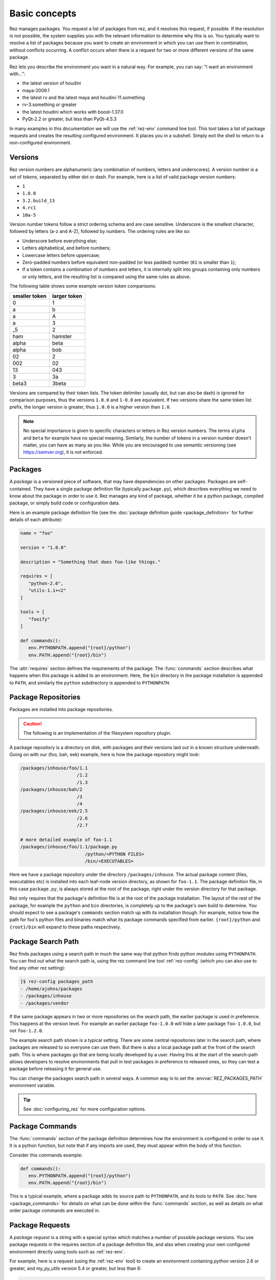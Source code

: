 ==============
Basic concepts
==============

Rez manages packages. You request a list of packages from rez, and it resolves this request, if
possible. If the resolution is not possible, the system supplies you with the relevant information
to determine why this is so. You typically want to resolve a list of packages because you want to
create an environment in which you can use them in combination, without conflicts occurring. A
conflict occurs when there is a request for two or more different versions of the same package.

Rez lets you describe the environment you want in a natural way. For example, you can say:
"I want an environment with...":

* the latest version of houdini
* maya-2009.1
* the latest rv and the latest maya and houdini-11.something
* rv-3.something or greater
* the latest houdini which works with boost-1.37.0
* PyQt-2.2 or greater, but less than PyQt-4.5.3

In many examples in this documentation we will use the
:ref:`rez-env` command line tool. This tool takes a list of package
requests and creates the resulting configured environment. It places you in a subshell. Simply
exit the shell to return to a non-configured environment.

.. _versions-concept:

Versions
========

Rez version numbers are alphanumeric (any combination of numbers, letters and
underscores). A version number is a set of *tokens*, separated by either dot or dash. For example,
here is a list of valid package version numbers:

* ``1``
* ``1.0.0``
* ``3.2.build_13``
* ``4.rc1``
* ``10a-5``

Version number tokens follow a strict ordering schema and are case sensitive. Underscore is the
smallest character, followed by letters (a-z and A-Z), followed by numbers. The ordering rules are
like so:

* Underscore before everything else;
* Letters alphabetical, and before numbers;
* Lowercase letters before uppercase;
* Zero-padded numbers before equivalent non-padded (or less padded) number (``01`` is smaller than ``1``);
* If a token contains a combination of numbers and letters, it is internally split into groups
  containing only numbers or only letters, and the resulting list is compared using the same rules
  as above.

The following table shows some example version token comparisons:

============= ============
smaller token larger token
============= ============
0             1
a             b
a             A
a             3
_5            2
ham           hamster
alpha         beta
alpha         bob
02            2
002           02
13            043
3             3a
beta3         3beta
============= ============

Versions are compared by their token lists. The token delimiter (usually dot, but can also be dash)
is ignored for comparison purposes, thus the versions ``1.0.0`` and ``1-0.0`` are equivalent. If two
versions share the same token list prefix, the longer version is greater, thus ``1.0.0`` is a higher
version than ``1.0``.

.. note::
   No special importance is given to specific characters or letters in Rez version numbers.
   The terms ``alpha`` and ``beta`` for example have no special meaning. Similarly, the number of tokens in
   a version number doesn't matter, you can have as many as you like. While you are encouraged to use
   semantic versioning (see `<https://semver.org>`_), it is not enforced.

.. _packages-concept:

Packages
========

A *package* is a versioned piece of software, that may have dependencies on other packages. Packages
are self-contained. They have a single package definition file (typically ``package.py``), which
describes everything we need to know about the package in order to use it. Rez manages any kind of
package, whether it be a python package, compiled package, or simply build code or configuration
data.

Here is an example package definition file (see the :doc:`package definition guide <package_definition>` for further details
of each attribute):

.. code-block:: python

   name = "foo"

   version = "1.0.0"

   description = "Something that does foo-like things."

   requires = [
      "python-2.6",
      "utils-1.1+<2"
   ]

   tools = [
      "fooify"
   ]

   def commands():
      env.PYTHONPATH.append("{root}/python")
      env.PATH.append("{root}/bin")

The :attr:`requires` section defines the requirements of the package. The :func:`commands` section describes
what happens when this package is added to an environment. Here, the ``bin`` directory in the package
installation is appended to ``PATH``, and similarly the ``python`` subdirectory is appended to
``PYTHONPATH``.

.. _package-repositories-concept:

Package Repositories
====================

Packages are installed into package repositories.

.. caution::
   The following is an implementation of the filesystem repository plugin.

A package repository is a directory on disk, with
packages and their versions laid out in a known structure underneath. Going on with our (foo, bah,
eek) example, here is how the package repository might look:

.. code-block:: text

   /packages/inhouse/foo/1.1
                        /1.2
                        /1.3
   /packages/inhouse/bah/2
                        /3
                        /4
   /packages/inhouse/eek/2.5
                        /2.6
                        /2.7

   # more detailed example of foo-1.1
   /packages/inhouse/foo/1.1/package.py
                           /python/<PYTHON FILES>
                           /bin/<EXECUTABLES>

Here we have a package repository under the directory ``/packages/inhouse``. The actual package content
(files, executables etc) is installed into each leaf-node version directory, as shown for ``foo-1.1``.
The package definition file, in this case ``package.py``, is always stored at the root of the package,
right under the version directory for that package.

Rez only requires that the package's definition file is at the root of the package installation. The
layout of the rest of the package, for example the ``python`` and ``bin`` directories, is completely
up to the package's own build to determine. You should expect to see a package's ``commands`` section
match up with its installation though. For example, notice how the path for foo's python files and
binaries match what its package commands specified from earlier. ``{root}/python`` and ``{root}/bin``
will expand to these paths respectively.

.. _package-search-path-concept:

Package Search Path
===================

Rez finds packages using a search path in much the same way that python finds python modules using
``PYTHONPATH``. You can find out what the search path is, using the rez command line tool :ref:`rez-config`
(which you can also use to find any other rez setting):

.. code-block:: text

   ]$ rez-config packages_path
   - /home/ajohns/packages
   - /packages/inhouse
   - /packages/vendor

If the same package appears in two or more repositories on the search path, the earlier package is
used in preference. This happens at the version level. For example an earlier package ``foo-1.0.0``
will hide a later package ``foo-1.0.0``, but not ``foo-1.2.0``.

The example search path shown is a typical setting. There are some central repositories later in the
search path, where packages are released to so everyone can use them. But there is also a local
package path at the front of the search path. This is where packages go that are being locally
developed by a user. Having this at the start of the search-path allows developers to resolve
environments that pull in test packages in preference to released ones, so they can test a package
before releasing it for general use.

You can change the packages search path in several ways. A common way is to set the :envvar:`REZ_PACKAGES_PATH`
environment variable.

.. tip::
   See :doc:`configuring_rez` for more configuration options.

.. _package-commands-concept:

Package Commands
================

The :func:`commands` section of the package definition determines how the environment is configured in
order to use it. It is a python function, but note that if any imports are used, they must appear
within the body of this function.

Consider this commands example:

.. code-block:: python

   def commands():
      env.PYTHONPATH.append("{root}/python")
      env.PATH.append("{root}/bin")

This is a typical example, where a package adds its source path to ``PYTHONPATH``, and its tools to
``PATH``. See :doc:`here <package_commands>` for details on what can be done within the :func:`commands` section,
as well as details on what order package commands are executed in.

.. _package-requests-concept:

Package Requests
================

A *package request* is a string with a special syntax which matches a number of possible package
versions. You use package requests in the requires section of a package definition file, and also
when creating your own configured environment directly using tools such as :ref:`rez-env`.

For example, here is a request (using the :ref:`rez-env` tool) to create an environment containing
*python* version 2.6 or greater, and *my_py_utils* version 5.4 or greater, but less than 6:

.. code-block:: text

   ]$ rez-env 'python-2.6+' 'my_py_utils-5.4+<6'

Here are some example package requests:

=============== =================================== ======================================
Package request Description                         Example versions within request
=============== =================================== ======================================
foo             Any version of foo.                 foo-1, foo-0.4, foo-5.0, foo-2.0.alpha
foo-1           Any version of foo-1[.x.x...x].     foo-1, foo-1.0, foo-1.2.3
foo-1+          foo-1 or greater.                   foo-1, foo-1.0, foo-1.2.3, foo-7.0.0
foo-1.2+<2      foo-1.2 or greater, but less than 2 foo-1.2.0, foo-1.6.4, foo-1.99
foo<2           Any version of foo less than 2      foo-1, foo-1.0.4
foo==2.0.0      Only version 2.0.0 exactly          foo-2.0.0
foo-1.3\|5+     OR'd requests                       foo-1.3.0, foo-6.0.0
=============== =================================== ======================================

.. _conflict-operator-concept:

The Conflict Operator
---------------------

The ``!`` operator is called the *conflict* operator, and is used to define an incompatibility
between packages, or to specify that you do *not* want a package version present. For example,
consider the command:

.. code-block:: text

   ]$ rez-env maya_utils '!maya-2015.6'

This specifies that you require any version of ``maya_utils``, but that any version of ``maya`` within
2015.6 (and this includes 2015.6.1 and so on) is not acceptable.

.. _weak-references-concept:

Weak References
---------------

The ``~`` operator is called the *weak reference* operator. It forces a package version to be within
the specified range if present, but does not actually require the package. For example, consider
the command:

.. code-block:: text

   ]$ rez-env foo '~nuke-9.rc2'

This request may or may not pull in the ``nuke`` package, depending on the requirements of ``foo``.
However, if nuke *is* present, it must be within the version ``9.rc2``.

Weak references are useful in certain cases. For example, applications such as *nuke* and *maya*
sometimes ship with their own version of *python*. Their rez packages don't have a requirement on
*python* (they have their own embedded version already). However often other python libraries are
used both inside and outside of these applications, and those packages *do* have a python
requirement. So, to make sure that they're using a compatible python version when used within the
app, the app may define a *weak package reference* to their relevant python version, like so:

.. code-block:: python

   # in maya's package.py
   requires = [
      "~python-2.7.3"
   ]

This example ensures that any package that uses python, will use the version compatible with maya
when maya is present in the environment.

.. _implicit-packages-concept:

Implicit Packages
=================

The *implicit packages* are a list of package requests that are automatically added to every rez
request (for example, when you use :ref:`rez-env`). They are set by the configuration setting
:data:`implicit_packages`. The default setting looks like so:

.. todo:: document implicit_packages and make it referenceable

.. code-block:: python

   implicit_packages = [
      "~platform=={system.platform}",
      "~arch=={system.arch}",
      "~os=={system.os}",
   ]

Rez models the current system (the platform, architecture and operating systems) as packages
themselves. The default implicits are a set of *weak requirements* on each of ``platform``, ``arch`` and
``os``. This ensures that if any platform-dependent package is requested, the platform, architecture
and/or operating system it depends on, matches the current system.

The list of implicits that were used in a request are printed by :ref:`rez-env` when you enter the newly
configured subshell, and are also printed by the :ref:`rez-context` tool.

.. _dependency-resolving:

Dependency Resolving
====================

Rez contains a solving algorithm that takes a *request* (a list of package requests) and produces
a *resolve* (a final list of packages that satisfy the request). The algorithm avoids version
conflicts (two or more different versions of the same package at once).

When you submit a request to rez, it finds a solution for that request that aims to give you the
latest possible version of each package. If this is not possible, it will give you the next latest
version, and so on.

Consider the following example (the arrows indicate dependencies):

.. image:: _static/rez_deps_simple_eg.png
   :align: center
   :class: rez-diagram

Here we have three packages, ``foo``, ``bah`` and ``eek``, where both foo and bah have dependencies on
eek. For example, package ``bah-4`` might have a package definition file that looks something like
this (some entries skipped for succinctness):

.. code-block:: python

   name = "bah"

   version = "4"

   requires = [
      "eek-2.6"
   ]

A request for ``foo-1.3`` is going to result in the resolve (``foo-1.3``, ``eek-2.7``). A request for
``foo`` will give the same result. We are asking for "any version of foo", but rez will prefer the
latest. However, if we request (``foo``, ``bah``), we are not going to get the latest of both because they
depend on different versions of eek, and that would cause a version conflict. Instead, our resolve
is going to be (``foo-1.2``, ``bah-4``, ``eek-2.6``). Rez has given you the latest possible versions of
packages, that do not cause a conflict.

Sometimes your request is impossible to fulfill. For example, the request (``foo-1.3``, ``bah-4``) is
not possible. In this case, the resolve will fail, and rez will inform you of the conflict.

Resolving An Environment
========================

A user can create a resolved environment using the command line tool :ref:`rez-env` (also via the API -
practically everything in rez can be done in python). When you create the environment, the current
environment is not changed. You are placed into a sub-shell instead. Here is an example of using
rez-env, assuming that the package repository is from our earlier (foo, bah, eek) example:

.. code-block:: text

   ]$ rez-env foo bah

   You are now in a rez-configured environment.

   resolved by ajohns@14jun01.methodstudios.com, on Wed Oct 22 12:44:00 2014,
   using Rez v2.0.rc1.10

   requested packages:
   foo
   bah

   resolved packages:
   eek-2.6   /packages/inhouse/eek/2.6
   foo-1.2   /packages/inhouse/foo/1.2
   bah-4     /packages/inhouse/bah/4

   > ]$ █

The output of rez-env shows the original request, along with the matching resolve. It's the resolve
that tells you what actual package versions are present in the newly resolved environment. Notice
the ``>`` character in the prompt. This is a visual cue telling you that you have been placed
into a rez-resolved environment.

Putting It All Together
-----------------------

Let's go through what happens when an environment is resolved, using a new (and slightly more
realistic) example.
Let us assume that the following packages are available:

* ``maya-2014.sp2``;
* ``nuke-8.0v3``;
* 3 versions of a maya plugin ``mplugin``;
* 2 versions of a nuke plugin ``nplugin``;
* 3 versions of a common base library ``lib``.

The following diagram shows what happens when the command ``rez-env mplugin-1.3.0`` is run:

.. image:: _static/rez_env.png
   :align: center
   :class: rez-diagram

The diagram shows the following operations occurring:

* Rez takes the user's request, and runs it through the dependency solver. The solver reads packages
  from the package repositories in order to complete the solve;
* This results in a list of resolved packages. These are the packages that are used in the
  configured environment;
* The commands from each package are concatenated together;
* This master list of commands is then translated into the target shell language (in this example
  that is ``bash``);
* A sub-shell is created and the translated command code is sourced within this environment,
  creating the final configured environment.

The order of package command execution depends on package dependencies, and the order that packages
were requested in. See :ref:`here <package-commands-order-of-execution>` for more details.
